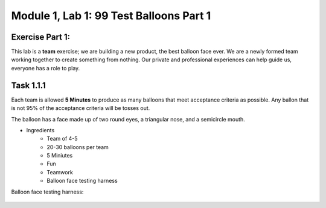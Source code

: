Module |labmodule|\, Lab \ |labnum|\: 99 Test Balloons Part 1
=============================================================

Exercise Part 1:
~~~~~~~~~~~~~~~~

This lab is a **team** exercise; we are building a new product, the best balloon face ever. We are a newly formed team working together to create something from nothing. Our private and professional experiences can help guide us, everyone has a role to play.

Task |labmodule|\.\ |labnum|\.1
~~~~~~~~~~~~~~~~~~~~~~~~~~~~~~~

Each team is allowed **5 Minutes** to produce as many balloons that meet acceptance criteria as possible. Any ballon that is not 95% of the acceptance criteria will be tosses out.

The balloon has a face made up of two round eyes, a triangular nose, and a semicircle mouth.

- Ingredients
    - Team of 4-5 
    - 20-30 balloons per team
    - 5 Miniutes
    - Fun
    - Teamwork
    - Balloon face testing harness

Balloon face testing harness:

  |image1|

.. |labmodule| replace:: 1
.. |labnum| replace:: 1
.. |labdot| replace:: |labmodule|\ .\ |labnum|
.. |labund| replace:: |labmodule|\ _\ |labnum|
.. |labname| replace:: Lab\ |labdot|
.. |labnameund| replace:: Lab\ |labund|

.. |image1| image:: images/image1.png